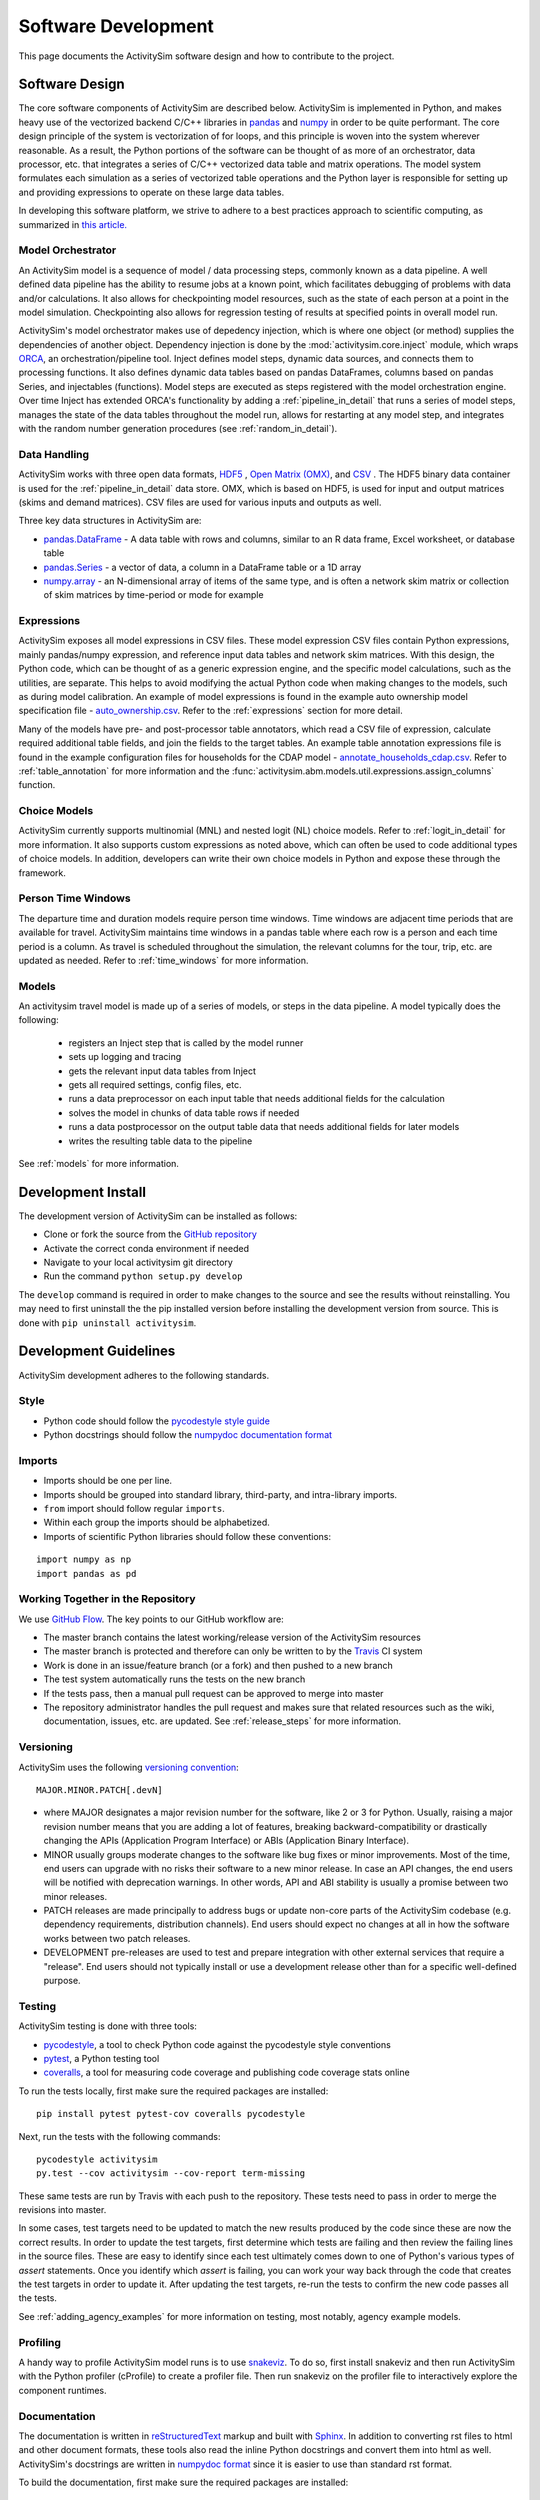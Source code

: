 
Software Development
====================

This page documents the ActivitySim software design and how to contribute to the project.

Software Design
---------------

The core software components of ActivitySim are described below.  ActivitySim is
implemented in Python, and makes heavy use of the vectorized backend C/C++ libraries in 
`pandas <http://pandas.pydata.org>`__  and `numpy <http://numpy.org>`__ in order to be quite performant.  
The core design principle of the system is vectorization of for loops, and this principle 
is woven into the system wherever reasonable.  As a result, the Python portions of the software 
can be thought of as more of an orchestrator, data processor, etc. that integrates a series of 
C/C++ vectorized data table and matrix operations.  The model system formulates 
each simulation as a series of vectorized table operations and the Python layer 
is responsible for setting up and providing expressions to operate on these large data tables.

In developing this software platform, we strive to adhere to a best practices approach to scientific computing, 
as summarized in `this article. <http://www.plosbiology.org/article/info%3Adoi%2F10.1371%2Fjournal.pbio.1001745>`__

Model Orchestrator
~~~~~~~~~~~~~~~~~~

An ActivitySim model is a sequence of model / data processing steps, commonly known as a data pipeline.
A well defined data pipeline has the ability to resume jobs at a known point, which facilitates 
debugging of problems with data and/or calculations.  It also allows for checkpointing model
resources, such as the state of each person at a point in the model simulation.  Checkpointing also
allows for regression testing of results at specified points in overall model run.

ActivitySim's model orchestrator makes use of depedency injection, which is where one object (or method) 
supplies the dependencies of another object.  Dependency injection is done by the :mod:`activitysim.core.inject`
module, which wraps `ORCA <https://github.com/udst/orca>`__, an orchestration/pipeline tool.  Inject defines model 
steps, dynamic data sources, and connects them to processing functions. It also defines dynamic data tables 
based on pandas DataFrames, columns based on pandas Series, and injectables (functions).  Model steps are executed 
as steps registered with the model orchestration engine.  Over time Inject has extended ORCA's functionality by
adding a :ref:`pipeline_in_detail` that runs a series of model steps, manages the state of the data 
tables throughout the model run, allows for restarting at any model step, and integrates with the 
random number generation procedures (see :ref:`random_in_detail`).

Data Handling
~~~~~~~~~~~~~

ActivitySim works with three open data formats, `HDF5 <https://www.hdfgroup.org/HDF5/>`__ 
, `Open Matrix (OMX) <https://github.com/osPlanning/omx>`__, and `CSV <https://en.wikipedia.org/wiki/Comma-separated_values>`__ . 
The HDF5 binary data container is used for the :ref:`pipeline_in_detail` data store.
OMX, which is based on HDF5, is used for input and output matrices (skims and demand matrices).  CSV files 
are used for various inputs and outputs as well.

Three key data structures in ActivitySim are:

* `pandas.DataFrame <http://pandas.pydata.org/pandas-docs/stable/generated/pandas.DataFrame.html>`__ - A data table with rows and columns, similar to an R data frame, Excel worksheet, or database table
* `pandas.Series <http://pandas.pydata.org/pandas-docs/stable/generated/pandas.Series.html>`__ - a vector of data, a column in a DataFrame table or a 1D array
* `numpy.array <http://docs.scipy.org/doc/numpy/reference/arrays.html>`__ - an N-dimensional array of items of the same type, and is often a network skim matrix or collection of skim matrices by time-period or mode for example

Expressions
~~~~~~~~~~~

ActivitySim exposes all model expressions in CSV files.  These model expression CSV files
contain Python expressions, mainly pandas/numpy expression, and reference input data tables 
and network skim matrices.  With this design, the Python code, which can be thought of as a generic expression 
engine, and the specific model calculations, such as the utilities, are separate.  This helps to avoid 
modifying the actual Python code when making changes to the models, such as during model calibration. An 
example of model expressions is found in the example auto ownership model specification file - 
`auto_ownership.csv <https://github.com/activitysim/activitysim/blob/master/example/configs/auto_ownership.csv>`__. 
Refer to the :ref:`expressions` section for more detail.

Many of the models have pre- and post-processor table annotators, which read a CSV file of expression, calculate 
required additional table fields, and join the fields to the target tables.  An example table annotation expressions 
file is found in the example configuration files for households for the CDAP model - 
`annotate_households_cdap.csv <https://github.com/activitysim/activitysim/blob/master/example/configs/annotate_households_cdap.csv>`__. 
Refer to :ref:`table_annotation` for more information and the :func:`activitysim.abm.models.util.expressions.assign_columns` function.

Choice Models
~~~~~~~~~~~~~

ActivitySim currently supports multinomial (MNL) and nested logit (NL) choice models. Refer to :ref:`logit_in_detail` 
for more information.  It also supports custom expressions as noted above, which can often be used to 
code additional types of choice models.  In addition, developers can write their own choice models 
in Python and expose these through the framework.  

Person Time Windows
~~~~~~~~~~~~~~~~~~~

The departure time and duration models require person time windows. Time windows are adjacent time 
periods that are available for travel. ActivitySim maintains time windows in a pandas table where each row is 
a person and each time period is a column.  As travel is scheduled throughout the simulation, the relevant 
columns for the tour, trip, etc. are updated as needed. Refer to :ref:`time_windows` for more information.

Models
~~~~~~

An activitysim travel model is made up of a series of models, or steps in the data pipeline.  A model
typically does the following:

  * registers an Inject step that is called by the model runner
  * sets up logging and tracing
  * gets the relevant input data tables from Inject
  * gets all required settings, config files, etc.
  * runs a data preprocessor on each input table that needs additional fields for the calculation
  * solves the model in chunks of data table rows if needed
  * runs a data postprocessor on the output table data that needs additional fields for later models
  * writes the resulting table data to the pipeline

See :ref:`models` for more information. 


Development Install
-------------------

The development version of ActivitySim can be installed as follows:

* Clone or fork the source from the `GitHub repository <https://github.com/activitysim/activitysim>`__
* Activate the correct conda environment if needed
* Navigate to your local activitysim git directory
* Run the command ``python setup.py develop``

The ``develop`` command is required in order to make changes to the 
source and see the results without reinstalling.  You may need to first uninstall the
the pip installed version before installing the development version from source.  This is 
done with ``pip uninstall activitysim``.


Development Guidelines
----------------------

ActivitySim development adheres to the following standards.

Style
~~~~~

* Python code should follow the `pycodestyle style guide <https://pypi.python.org/pypi/pycodestyle>`__
* Python docstrings should follow the `numpydoc documentation format <https://github.com/numpy/numpy/blob/master/doc/HOWTO_DOCUMENT.rst.txt>`__

Imports
~~~~~~~

* Imports should be one per line.
* Imports should be grouped into standard library, third-party, and intra-library imports. 
* ``from`` import should follow regular ``imports``.
* Within each group the imports should be alphabetized.
* Imports of scientific Python libraries should follow these conventions:

::

    import numpy as np
    import pandas as pd


Working Together in the Repository
~~~~~~~~~~~~~~~~~~~~~~~~~~~~~~~~~~

We use `GitHub Flow <https://guides.github.com/introduction/flow>`__.  The key points to 
our GitHub workflow are:

* The master branch contains the latest working/release version of the ActivitySim resources
* The master branch is protected and therefore can only be written to by the `Travis <https://travis-ci.org/>`__ CI system
* Work is done in an issue/feature branch (or a fork) and then pushed to a new branch
* The test system automatically runs the tests on the new branch
* If the tests pass, then a manual pull request can be approved to merge into master
* The repository administrator handles the pull request and makes sure that related resources such as the wiki, documentation, issues, etc. are updated.  See :ref:`release_steps` for more information.


Versioning
~~~~~~~~~~

ActivitySim uses the following `versioning convention <http://the-hitchhikers-guide-to-packaging.readthedocs.io/en/latest/specification.html>`__:

::

  MAJOR.MINOR.PATCH[.devN]

* where MAJOR designates a major revision number for the software, like 2 or 3 for Python.
  Usually, raising a major revision number means that you are adding a lot of features,
  breaking backward-compatibility or drastically changing the APIs (Application Program
  Interface) or ABIs (Application Binary Interface).
* MINOR usually groups moderate changes to the software like bug fixes or minor improvements.
  Most of the time, end users can upgrade with no risks their software to a new minor release.
  In case an API changes, the end users will be notified with deprecation warnings. In other
  words, API and ABI stability is usually a promise between two minor releases.
* PATCH releases are made principally to address bugs or update non-core parts of the
  ActivitySim codebase (e.g. dependency requirements, distribution channels). End users
  should expect no changes at all in how the software works between two patch releases.
* DEVELOPMENT pre-releases are used to test and prepare integration with other external
  services that require a "release". End users should not typically install or use a development
  release other than for a specific well-defined purpose.

Testing
~~~~~~~

ActivitySim testing is done with three tools:

* `pycodestyle <https://pypi.python.org/pypi/pycodestyle>`__, a tool to check Python code against the pycodestyle style conventions
* `pytest <http://pytest.org/latest/>`__, a Python testing tool
* `coveralls <https://github.com/coagulant/coveralls-python>`__, a tool for measuring code coverage and publishing code coverage stats online

To run the tests locally, first make sure the required packages are installed:

::

    pip install pytest pytest-cov coveralls pycodestyle
    

Next, run the tests with the following commands:

::

    pycodestyle activitysim
    py.test --cov activitysim --cov-report term-missing

These same tests are run by Travis with each push to the repository.  These tests need to pass in order
to merge the revisions into master.

In some cases, test targets need to be updated to match the new results produced by the code since these 
are now the correct results.  In order to update the test targets, first determine which tests are 
failing and then review the failing lines in the source files.  These are easy to identify since each 
test ultimately comes down to one of Python's various types of `assert` statements.  Once you identify 
which `assert` is failing, you can work your way back through the code that creates the test targets in 
order to update it.  After updating the test targets, re-run the tests to confirm the new code passes all 
the tests.

See :ref:`adding_agency_examples` for more information on testing, most notably, agency example models.

Profiling
~~~~~~~~~

A handy way to profile ActivitySim model runs is to use `snakeviz <https://jiffyclub.github.io/snakeviz/>`__.  
To do so, first install snakeviz and then run ActivitySim with the Python profiler (cProfile) to create 
a profiler file.  Then run snakeviz on the profiler file to interactively explore the component runtimes.

Documentation
~~~~~~~~~~~~~

The documentation is written in `reStructuredText <http://docutils.sourceforge.net/rst.html>`__ markup 
and built with `Sphinx <http://www.sphinx-doc.org/en/stable/>`__.  In addition to converting rst files
to html and other document formats, these tools also read the inline Python docstrings and convert
them into html as well.  ActivitySim's docstrings are written in `numpydoc format
<https://github.com/numpy/numpy/blob/master/doc/HOWTO_DOCUMENT.rst.txt>`__ since it is easier to use 
than standard rst format.

To build the documentation, first make sure the required packages are installed:

::

    pip install sphinx numpydoc sphinx_rtd_theme

Next, build the documentation in html format with the following command run from the ``docs`` folder:

::

    make html

If the activitysim package is installed, then the documentation will be built from that version of 
the source code instead of the git repo version.  Make sure to ``pip uninstall activitysim`` before 
building the documentation if needed.  

When pushing revisions to the repo, the documentation is automatically built by Travis after 
successfully passing the tests.  The documents are built with the ``bin/build_docs.sh`` script.  
The script does the following:

* installs the required python packages
* runs ``make html``
* copies the ``master`` branch ``../activitysim/docs/_build/html/*`` pages to the ``gh-pages`` branch

GitHub automatically publishes the gh-pages branch at https://activitysim.github.io/activitysim.  

.. _release_steps :

Releases
~~~~~~~~

Before releasing a new version of ActivitySim, the following release checklist should be consulted:

* Create the required Anaconda environment
* Run all the examples, including the full scale examples
* Test the tutorial notebooks
* Build the package
* Install and run the package in a new Anaconda environment
* Build the documentation
* Run the tests
* Run pycodestyle
* Increment the package version number
* Update any necessary web links, such as switching from the develop branch to the master branch

ActivitySim releases are manually uploaded to the `Python Package Index <https://pypi.python.org/pypi/activitysim>`__  
(pypi) and also tagged as GitHub `releases <https://github.com/ActivitySim/activitysim/releases>`__.

Issues and Support
~~~~~~~~~~~~~~~~~~

Issue tracking and support is done through GitHub `issues <https://github.com/ActivitySim/activitysim/issues>`__.  

License
~~~~~~~

ActivitySim is provided "as is."  See the 
`License <https://github.com/ActivitySim/activitysim/blob/master/LICENSE.txt>`__ for more information.

Contribution Review Criteria
~~~~~~~~~~~~~~~~~~~~~~~~~~~~

When contributing to ActivitySim, the set of questions below will be asked of the contribution.  Make sure to also 
review the documentation above before making a submittal.  The automated test system also provides some helpful 
information where identified.

To submit a contribution for review, issue a pull request with a comment introducing your contribution.  The comment 
should include a brief overview, responses to the questions, and pointers to related information.  The entire submittal 
should ideally be self contained so any additional documentation should be in the pull request as well.  
The `PMC <https://github.com/ActivitySim/activitysim/wiki/Governance#project-management-committee-pmc>`__ and/or its Contractor will handle the review request, comment on each 
question, complete the feedback form, and reply to the pull request.  If accepted, the commit(s) will 
be `squashed and merged <https://help.github.com/en/github/collaborating-with-issues-and-pull-requests/about-pull-request-merges#squash-and-merge-your-pull-request-commits>`__.
Its a good idea to setup a pre-submittal meeting to discuss questions and better understand expectations.

**Review Criteria**

  1. Does it contain all the required elements, including a runnable example, documentation, and tests?
  2. Does it implement good methods (i.e. is it consistent with good practices in travel modeling)?
  3. Are the runtimes reasonable and does it provide documentation justifying this claim?
  4. Does it include non-Python code, such as C/C++?  If so, does it compile on any OS and are compilation instructions included?
  5. Is it licensed with the ActivitySim license that allows the code to be freely distributed and modified and includes attribution so that the provenance of the code can be tracked? Does it include an official release of ownership from the funding agency if applicable?
  6. Does it appropriately interact with the data pipeline (i.e. it doesn't create new ways of managing data)?  
  7. Does it include regression tests to enable checking that consistent results will be returned when updates are made to the framework?
  8. Does it include sufficient test coverage and test data for existing and proposed features? 
  9. Any other comments or suggestions for improving the developer experience? 

**Feedback**

The PMC and/or its Contractor will provide feedback for each review criteria above and tag each submittal category as follows:

+-----------------------------------+-------------+-------------------+-------------------+
| Status                            | Code        | Documentation     | Tests/Examples    |
+===================================+=============+===================+===================+ 
| Accept                            |             |                   |                   |
+-----------------------------------+-------------+-------------------+-------------------+
| Accept but recommend revisions    |             |                   |                   |
+-----------------------------------+-------------+-------------------+-------------------+
| Do not accept                     |             |                   |                   |
+-----------------------------------+-------------+-------------------+-------------------+

.. _adding_agency_examples :

Adding Agency Examples
----------------------

ActivitySim includes several mature or in-development full scale agency :ref:`examples`.  Adding an agency example to ActivitySim adds additional assurances that future updates to ActivitySim will more easily work for users.  At the same time, with each additional implementation, the need for additional test coverage increases.  This increased need for test coverage relates to when setting up a new model, with differences in inputs and configurations, when adding new model components (and/or revisions to the core) in order to implement new features, and when implementing model components at a scale previously untested.  The following section describes the process to add an agency example model to ActivitySim.

Examples
~~~~~~~~

Generally speaking, there are two types of ActivitySim examples: test examples and agency examples.

* Test examples - these are the core ActivitySim maintained and tested examples developed to date.  The current test examples are :ref:`example_mtc`, :ref:`example_estimation`, :ref:`example_multiple_zones`, and :ref:`example_marin`.  These examples are owned and maintained by the project.
* Agency examples - these are agency partner model implementations currently being setup.  The current agency examples are :ref:`example_arc`, :ref:`example_semcog`, :ref:`example_psrc`, and :ref:`example_sandag`.  These examples can be configured in ways different from the test examples, include new inputs and expressions, and may include new planned software components for contribution to ActivitySim.  These examples are owned by the agency.

Furthermore, multiple versions of these examples can exist, and be used for various testing purposes:

* Full scale - a full scale data setup, including all households, zones, skims, time periods, etc.  This is a "typical" model setup used for application.  This setup can be used to test the model results and performance since model results can be compared to observed/known answers and runtimes can be compared to industry experience.  It can also be used to test core software functionality such as tracing and repeatability.
* Cropped - a subset of households and zones for efficient / portable running for testing.  This setup can really only be used to test the software since model results are difficult to compare to observed/known answers.  This version of an example is not recommended for testing overall runtime since it's a convenience sample and may not represent the true regional model travel demand patterns.  However, depending on the question, this setup may be able to answer questions related to runtime, such as improvements to methods indifferent to the size of the population and number of zones.  
* Other - a specific route/path through the code for testing.  For example, the estimation example tests the estimation mode functionality.  The estimation example is a version of the example mtc example - it inherits most settings from example mtc and includes additional settings for reading in survey files and producing estimation data bundles.

Testing
~~~~~~~

The test plan for test examples versus agency examples is different:

* Test examples test software features such as stability, tracing, expression solving, etc.  This set of tests is run by the TravisCI system and is a central feature of the software development process.  
* Agency examples test a complete run of the cropped version to ensure it runs and the results are as expected.  This is done via a simple run model test that runs the cropped version and compares the output trip list to the expected trip list.  This is what is known as a regression test.  This test is also run by TravisCI.

Both types of examples are stored in the ActivitySim repositories for version control and collaborative maintenance.  There are two storage locations:

* The `activitysim package example folder <https://github.com/ActivitySim/activitysim/tree/master/activitysim/examples>`_, which stores the test and agency example setup files, cropped data and cropping script, regression test script, expected results, and a change log to track any revisions to the example to get it working for testing.  These resources are the resources automatically tested by the TravisCI test system with each revision to the software.
* The `activitysim_resources repository <https://github.com/activitysim/activitysim_resources>`_, which stores just the full scale example data inputs using `Git LFS <https://git-lfs.github.com>`_.  This repository has a monthly cost and takes time to upload/download and so the contents of it are separate from the main software repository.  These resources are the resources periodically and manually tested (for now).

This two-part solution allows for the main activitysim repo to remain relatively lightweight, while providing an organized and accessible storage solution for the full scale example data.  The ActivitySim command line interface for creating and running examples makes uses the `example_manifest.yaml <https://github.com/ActivitySim/activitysim/blob/master/activitysim/examples/example_manifest.yaml>`_ to maintain the dictionary of the examples and how to get and run them.

Running the Test System
~~~~~~~~~~~~~~~~~~~~~~~

The automatic TravisCI test system runs the test examples and the cropped agency examples.  Examples of the testing 
resources for each agency example that need to be up-to-date are:

* `scripts folder (including crop script) <https://github.com/ActivitySim/activitysim/tree/master/activitysim/examples/example_semcog/scripts>`_
* `test folder (including test script) <https://github.com/ActivitySim/activitysim/tree/master/activitysim/examples/example_semcog/test>`_
* `regress folder (including expected outputs) <https://github.com/ActivitySim/activitysim/tree/master/activitysim/examples/example_semcog/test/regress>`_

For the time being, running the full scale examples is done manually since it involves getting and running several large examples that take many hours to run.  The entire system could be fully automated, and either run in the cloud or on a local server.

Update Use Cases
~~~~~~~~~~~~~~~~

To better illustrate the workflow for adding agency examples, a series of use cases is discussed.

When a new version of the code is pushed to develop:

* The automatic test system is run to ensure the tests associated with the test examples pass.  If any of the tests do not pass, then either the code or the expected test results are updated until the tests pass.
* The automatic test system also runs each cropped agency example regression test to ensure the model runs and produces the same results as before.  If any of the tests do not pass, then either the code or the expected test results are updated until the tests pass.  However, the process for resolving issues with agency example test failure has two parts:

  * If the agency example previous ran without error or future warnings (i.e. deprecation warnings and is therefore up-to-date), then the developer will be responsible for updating the agency example so it passes the tests
  * If the agency example previously threw errors or future warnings (i.e. is not up-to-date), then the developer will not update the example and the responsibility will fall to the agency to update it when they have time.  This will not preclude development from advancing since the agency specific test can fail while the other tests continue to pass.  If the agency example is not updated within an agreed upon time frame, then the example is removed from the test system.

To help understand this case, the addition of support for representative logsums to :ref:`example_mtc` is discussed.  Example_mtc was selected as the test case for development of this feature because this feature could be implemented and tested against this example, which is the primary example to date.  With the new feature configured for this example, the automatic test system was run to ensure all the existing test examples pass their tests.  The automatic test system was also run to ensure all the cropped agency examples passed their tests, but since not of them include this new feature in their configuration, the test results were the same and therefore the tests passed.  

When an agency wants to update their example:

* It is recommended that agencies keep their examples up-to-date to minimize the cost/effort of updating to new versions of ActivitySim.  However, the frequency with which to make that update is a key issue.  The recommended frequency of ensuring the agency example is up-to-date depends on the ActivitySim development roadmap/phasing and the current features being developed.  Based on past project experience, it probably makes sense to not let agency examples fall more than a few months behind schedule, or else updates can get onerous.

* When making an agency model update, agencies update their example through a pull request.  This pull request changes nothing outside their example folder.  The updated resources may include updated configs, inputs, revisions to the cropped data/cropping script, and expected test results.  The automatic cropped example test must run without warnings.  The results of the full scale version is shared with the development team in the PR comments.

To help understand this case, the inclusion of :ref:`example_psrc` as an agency example is discussed.  Example_psrc is PSRC's experimentation of a two zone model and is useful for testing the two zone features, including runtime.  A snapshot of PSRC's efforts to setup an ActivitySim model with PSRC inputs was added to the test system as a new agency example, called example_psrc.  After some back and forth between the development team and PSRC, a full scale version of example_psrc was successfully run.  The revisions required to create a cropped version and full scale version were saved in a change log included with the example.  When PSRC wants to update example_psrc, PSRC will pull the latest develop code branch and then update example_psrc so the cropped and full scale example both run without errors.  PSRC also needs to update the expected test results.  Once everything is in good working order, then PSRC issues a pull request to develop to pull their updated example.  Once pulled, the automatic test system will run the cropped version of example_psrc.  

When an agency example includes new submodels and/or contributions to the core that need to be reviewed and then pulled/accepted:

* First, the agency example must comply with the steps outlined above under "When an agency wants to update their example".
* Second, the agency example must be up-to-date with the latest develop version of the code so the revisions to the code are only the exact revisions for the new submodels and/or contributions to the core.  
* The new submodels and/or contributions to the core will then be reviewed by the repository manager and it's likely some revisions will be required for acceptance.  Key items in the review include python code, user documentation, and testable examples for all new components.  If the contribution is just new submodels, then the agency example that exercises the new submodel is sufficient for test coverage since TravisCI will automatically test the cropped version of the new submodel.  If the contribution includes revisions to the core that impact other test examples, then the developer is responsible for ensuring all the other tests that are up-to-date are updated/passing as well.  This includes other agency examples that are up-to-date.  This is required to ensure the contribution to the core is adequately complete.

To help understand this case, the addition of the parking location choice model for :ref:`example_arc` is discussed.  First, ARC gets their example in good working order - i.e. updates to develop, makes any required revisions to their model to get it working, creates a cropped and full scaled example, and creates the expected test results.  In addition, this use case includes additional submodel and/or core code so ARC also authors the new feature, including documentation and any other relevant requirements such as logging, tracing, support for estimation, etc.  With the new example and feature working offline, then ARC issues a pull request to add example_arc and the new submodel/core code and makes sure the automatic tests are passing.  Once accepted, the automatic test system will run the test example tests and the cropped agency examples.  Since the new feature - parking location choice model - is included in example_arc, then new feature is now tested.  Any testing of downstream impacts from the parking location choice model would also need to be implemented in the example.  
